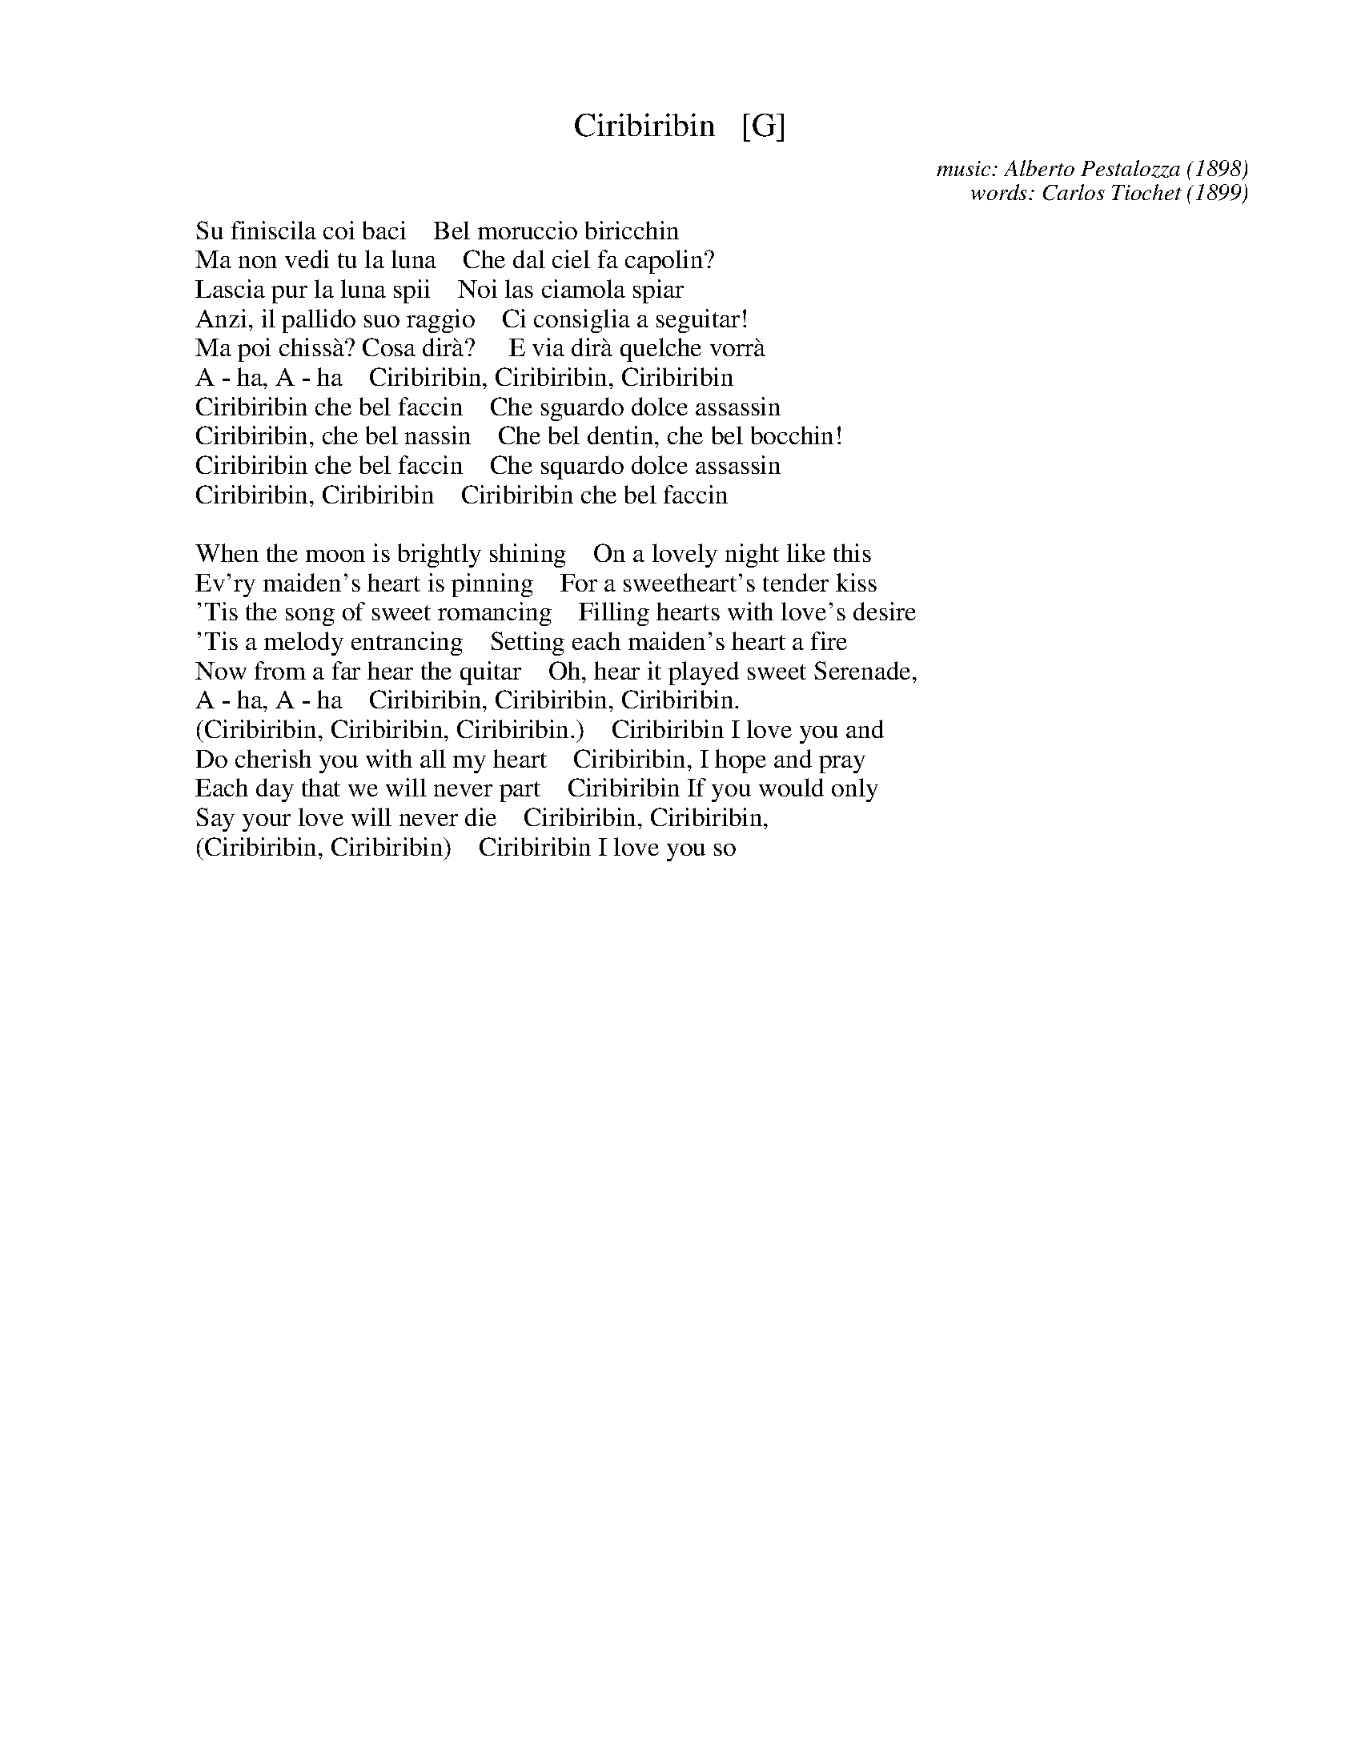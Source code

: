 X: 1
T: Ciribiribin   [G]
C: music: Alberto Pestalozza (1898)
C: words: Carlos Tiochet (1899)
M: 3/4
L: 1/8
N: As recorded by Grace Moore, Lucrezia Bori, Mario Lanza and others.
F: http://lyricsplayground.com/alpha/songs/c/ciribiribin.shtml 2010-4-11
K:
%
W: Su finiscila coi baci    Bel moruccio biricchin
W: Ma non vedi tu la luna    Che dal ciel fa capolin?
W: Lascia pur la luna spii    Noi las ciamola spiar
W: Anzi, il pallido suo raggio    Ci consiglia a seguitar!
W: Ma poi chiss\`a? Cosa dir\`a?     E via dir\`a quelche vorr\`a
W: A - ha, A - ha    Ciribiribin, Ciribiribin, Ciribiribin
W: Ciribiribin che bel faccin    Che sguardo dolce assassin
W: Ciribiribin, che bel nassin    Che bel dentin, che bel bocchin!
W: Ciribiribin che bel faccin    Che squardo dolce assassin
W: Ciribiribin, Ciribiribin    Ciribiribin che bel faccin
% - - - - - - - - - - - - - - - - - - - -
%W: ENGLISH TRANSLATION:
W:
W: When the moon is brightly shining    On a lovely night like this
W: Ev'ry maiden's heart is pinning    For a sweetheart's tender kiss
W: 'Tis the song of sweet romancing    Filling hearts with love's desire
W: 'Tis a melody entrancing    Setting each maiden's heart a fire
W: Now from a far hear the quitar    Oh, hear it played sweet Serenade,
W: A - ha, A - ha    Ciribiribin, Ciribiribin, Ciribiribin.
W: (Ciribiribin, Ciribiribin, Ciribiribin.)    Ciribiribin I love you and
W: Do cherish you with all my heart    Ciribiribin, I hope and pray
W: Each day that we will never part    Ciribiribin If you would only
W: Say your love will never die    Ciribiribin, Ciribiribin,
W: (Ciribiribin, Ciribiribin)    Ciribiribin I love you so
